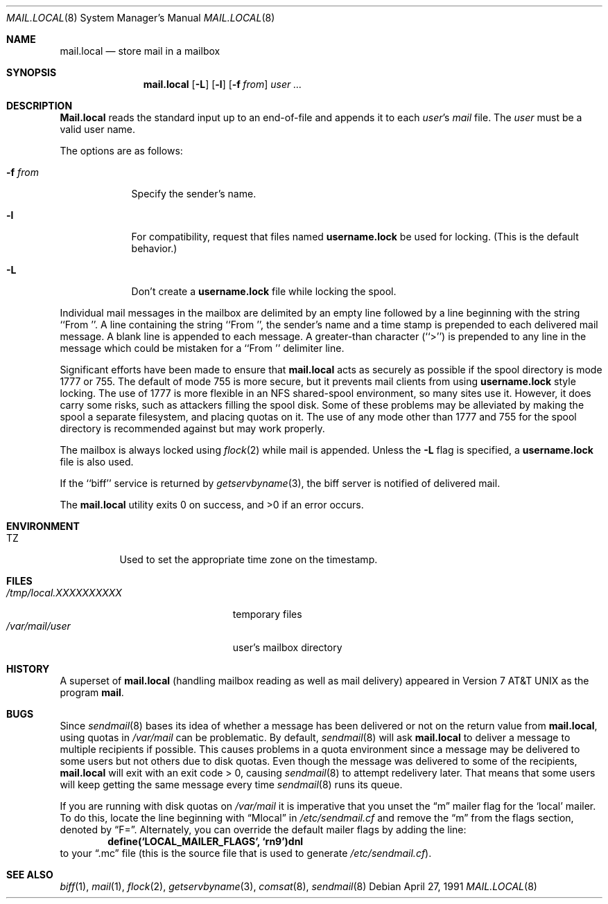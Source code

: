 .\" Copyright (c) 1990 The Regents of the University of California.
.\" All rights reserved.
.\"
.\" Redistribution and use in source and binary forms, with or without
.\" modification, are permitted provided that the following conditions
.\" are met:
.\" 1. Redistributions of source code must retain the above copyright
.\"    notice, this list of conditions and the following disclaimer.
.\" 2. Redistributions in binary form must reproduce the above copyright
.\"    notice, this list of conditions and the following disclaimer in the
.\"    documentation and/or other materials provided with the distribution.
.\" 3. All advertising materials mentioning features or use of this software
.\"    must display the following acknowledgement:
.\"	This product includes software developed by the University of
.\"	California, Berkeley and its contributors.
.\" 4. Neither the name of the University nor the names of its contributors
.\"    may be used to endorse or promote products derived from this software
.\"    without specific prior written permission.
.\"
.\" THIS SOFTWARE IS PROVIDED BY THE REGENTS AND CONTRIBUTORS ``AS IS'' AND
.\" ANY EXPRESS OR IMPLIED WARRANTIES, INCLUDING, BUT NOT LIMITED TO, THE
.\" IMPLIED WARRANTIES OF MERCHANTABILITY AND FITNESS FOR A PARTICULAR PURPOSE
.\" ARE DISCLAIMED.  IN NO EVENT SHALL THE REGENTS OR CONTRIBUTORS BE LIABLE
.\" FOR ANY DIRECT, INDIRECT, INCIDENTAL, SPECIAL, EXEMPLARY, OR CONSEQUENTIAL
.\" DAMAGES (INCLUDING, BUT NOT LIMITED TO, PROCUREMENT OF SUBSTITUTE GOODS
.\" OR SERVICES; LOSS OF USE, DATA, OR PROFITS; OR BUSINESS INTERRUPTION)
.\" HOWEVER CAUSED AND ON ANY THEORY OF LIABILITY, WHETHER IN CONTRACT, STRICT
.\" LIABILITY, OR TORT (INCLUDING NEGLIGENCE OR OTHERWISE) ARISING IN ANY WAY
.\" OUT OF THE USE OF THIS SOFTWARE, EVEN IF ADVISED OF THE POSSIBILITY OF
.\" SUCH DAMAGE.
.\"
.\"	from: @(#)mail.local.8	6.8 (Berkeley) 4/27/91
.\"	$Id$
.\"
.Dd April 27, 1991
.Dt MAIL.LOCAL 8
.Os
.Sh NAME
.Nm mail.local
.Nd store mail in a mailbox
.Sh SYNOPSIS
.Nm mail.local
.Op Fl L
.Op Fl l
.Op Fl f Ar from
.Ar user ...
.Sh DESCRIPTION
.Nm Mail.local
reads the standard input up to an end-of-file and appends it to each
.Ar user Ns 's
.Pa mail
file.
The
.Ar user
must be a valid user name.
.Pp
The options are as follows:
.Bl -tag -width xxxxxxx
.It Fl f Ar from
Specify the sender's name.
.It Fl l
For compatibility, request that
files named
.Nm username.lock
be used for locking.  (This is the default behavior.)
.It Fl L
Don't create a
.Nm username.lock
file while locking the spool.
.El
.Pp
Individual mail messages in the mailbox are delimited by an empty
line followed by a line beginning with the string ``From ''.
A line containing the string ``From '', the sender's name and a time stamp
is prepended to each delivered mail message.
A blank line is appended to each message.
A greater-than character (``>'') is prepended to any line in the message
which could be mistaken for a ``From '' delimiter line.
.Pp
Significant efforts have been made to ensure that
.Nm mail.local
acts as securely as possible if the spool directory is mode 1777 or 755.
The default of mode 755 is more secure, but it prevents mail clients from using
.Nm username.lock
style locking.
The use of 1777 is more flexible in an NFS shared-spool
environment, so many sites use it.  However, it does carry some risks, such
as attackers filling the spool disk.  Some of these problems may be alleviated
by making the spool a separate filesystem, and placing quotas on it.
The use of any mode other than 1777 and 755 for the spool directory is
recommended against but may work properly.
.Pp
The mailbox is always locked using
.Xr flock 2
while mail is appended. Unless the
.Fl L
flag is specified, a
.Nm username.lock
file is also used.
.Pp
If the ``biff'' service is returned by
.Xr getservbyname 3 ,
the biff server is notified of delivered mail.
.Pp
The
.Nm mail.local
utility exits 0 on success, and >0 if an error occurs.
.Sh ENVIRONMENT
.Bl -tag -width indent
.It Ev TZ
Used to set the appropriate time zone on the timestamp.
.El
.Sh FILES
.Bl -tag -width /tmp/local.XXXXXXXXXX -compact
.It Pa /tmp/local.XXXXXXXXXX
temporary files
.It Pa /var/mail/user
user's mailbox directory
.El
.Sh HISTORY
A superset of
.Nm mail.local
(handling mailbox reading as well as mail delivery)
appeared in
.At v7
as the program
.Nm mail .
.Sh BUGS
Since
.Xr sendmail 8
bases its idea of whether a message has been delivered or not
on the return value from
.Nm mail.local ,
using quotas in
.Pa /var/mail
can be problematic.  By default,
.Xr sendmail 8
will ask
.Nm mail.local
to deliver a message to multiple recipients if possible.  This
causes problems in a quota environment since a message may be
delivered to some users but not others due to disk quotas.
Even though the message was delivered to some of the recipients,
.Nm mail.local
will exit with an exit code > 0, causing
.Xr sendmail 8
to attempt redelivery later.  That means that some users will keep getting
the same message every time
.Xr sendmail 8
runs its queue.
.Pp
If you are running with disk quotas on
.Pa /var/mail
it is imperative that you unset the
.Dq m
mailer flag for the
.Sq local
mailer.  To do this, locate the line beginning with
.Dq Mlocal
in
.Pa /etc/sendmail.cf
and remove the
.Dq m
from the flags section, denoted by
.Dq F= .
Alternately, you can override the default mailer flags by adding
the line:
.Dl define(`LOCAL_MAILER_FLAGS', `rn9')dnl
to your
.Dq \.mc
file (this is the source file that is used to generate
.Pa /etc/sendmail.cf ) .
.Sh SEE ALSO
.Xr biff 1 ,
.Xr mail 1 ,
.Xr flock 2 ,
.Xr getservbyname 3 ,
.Xr comsat 8 ,
.Xr sendmail 8
